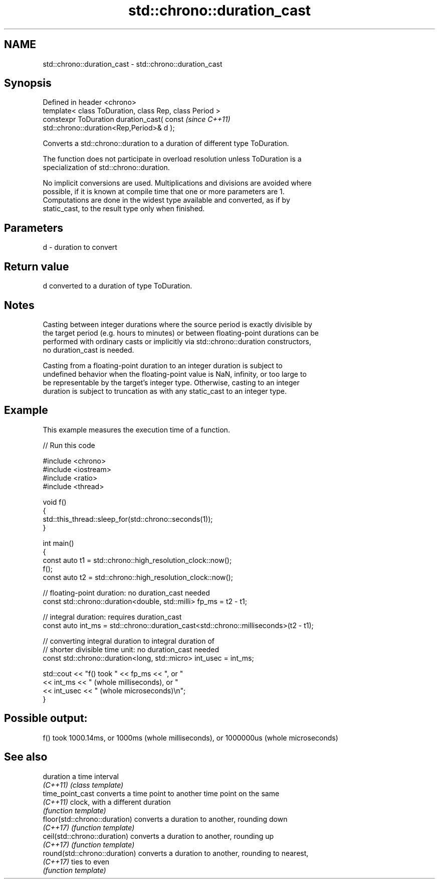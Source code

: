 .TH std::chrono::duration_cast 3 "2024.06.10" "http://cppreference.com" "C++ Standard Libary"
.SH NAME
std::chrono::duration_cast \- std::chrono::duration_cast

.SH Synopsis
   Defined in header <chrono>
   template< class ToDuration, class Rep, class Period >
   constexpr ToDuration duration_cast( const                              \fI(since C++11)\fP
   std::chrono::duration<Rep,Period>& d );

   Converts a std::chrono::duration to a duration of different type ToDuration.

   The function does not participate in overload resolution unless ToDuration is a
   specialization of std::chrono::duration.

   No implicit conversions are used. Multiplications and divisions are avoided where
   possible, if it is known at compile time that one or more parameters are 1.
   Computations are done in the widest type available and converted, as if by
   static_cast, to the result type only when finished.

.SH Parameters

   d - duration to convert

.SH Return value

   d converted to a duration of type ToDuration.

.SH Notes

   Casting between integer durations where the source period is exactly divisible by
   the target period (e.g. hours to minutes) or between floating-point durations can be
   performed with ordinary casts or implicitly via std::chrono::duration constructors,
   no duration_cast is needed.

   Casting from a floating-point duration to an integer duration is subject to
   undefined behavior when the floating-point value is NaN, infinity, or too large to
   be representable by the target's integer type. Otherwise, casting to an integer
   duration is subject to truncation as with any static_cast to an integer type.

.SH Example

   This example measures the execution time of a function.


// Run this code

 #include <chrono>
 #include <iostream>
 #include <ratio>
 #include <thread>

 void f()
 {
     std::this_thread::sleep_for(std::chrono::seconds(1));
 }

 int main()
 {
     const auto t1 = std::chrono::high_resolution_clock::now();
     f();
     const auto t2 = std::chrono::high_resolution_clock::now();

     // floating-point duration: no duration_cast needed
     const std::chrono::duration<double, std::milli> fp_ms = t2 - t1;

     // integral duration: requires duration_cast
     const auto int_ms = std::chrono::duration_cast<std::chrono::milliseconds>(t2 - t1);

     // converting integral duration to integral duration of
     // shorter divisible time unit: no duration_cast needed
     const std::chrono::duration<long, std::micro> int_usec = int_ms;

     std::cout << "f() took " << fp_ms << ", or "
               << int_ms << " (whole milliseconds), or "
               << int_usec << " (whole microseconds)\\n";
 }

.SH Possible output:

 f() took 1000.14ms, or 1000ms (whole milliseconds), or 1000000us (whole microseconds)

.SH See also

   duration                     a time interval
   \fI(C++11)\fP                      \fI(class template)\fP
   time_point_cast              converts a time point to another time point on the same
   \fI(C++11)\fP                      clock, with a different duration
                                \fI(function template)\fP
   floor(std::chrono::duration) converts a duration to another, rounding down
   \fI(C++17)\fP                      \fI(function template)\fP
   ceil(std::chrono::duration)  converts a duration to another, rounding up
   \fI(C++17)\fP                      \fI(function template)\fP
   round(std::chrono::duration) converts a duration to another, rounding to nearest,
   \fI(C++17)\fP                      ties to even
                                \fI(function template)\fP
